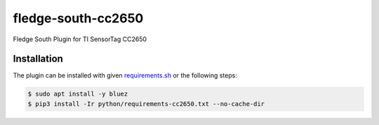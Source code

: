 ====================
fledge-south-cc2650
====================

Fledge South Plugin for TI SensorTag CC2650

Installation
------------

The plugin can be installed with given `requirements.sh <requirements.sh>`_ or the following steps:


.. code-block:: bash

   $ sudo apt install -y bluez
   $ pip3 install -Ir python/requirements-cc2650.txt --no-cache-dir
